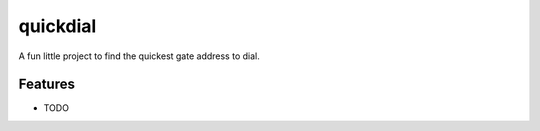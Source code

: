 =============================
quickdial
=============================

.. image:: https://badge.fury.io/py/quickdial.png
    :target: http://badge.fury.io/py/quickdial
    
.. image:: https://travis-ci.org/Nekroze/quickdial.png?branch=master
        :target: https://travis-ci.org/Nekroze/quickdial

.. image:: https://pypip.in/d/quickdial/badge.png
        :target: https://crate.io/packages/quickdial?version=latest


A fun little project to find the quickest gate address to dial.


Features
--------

* TODO

